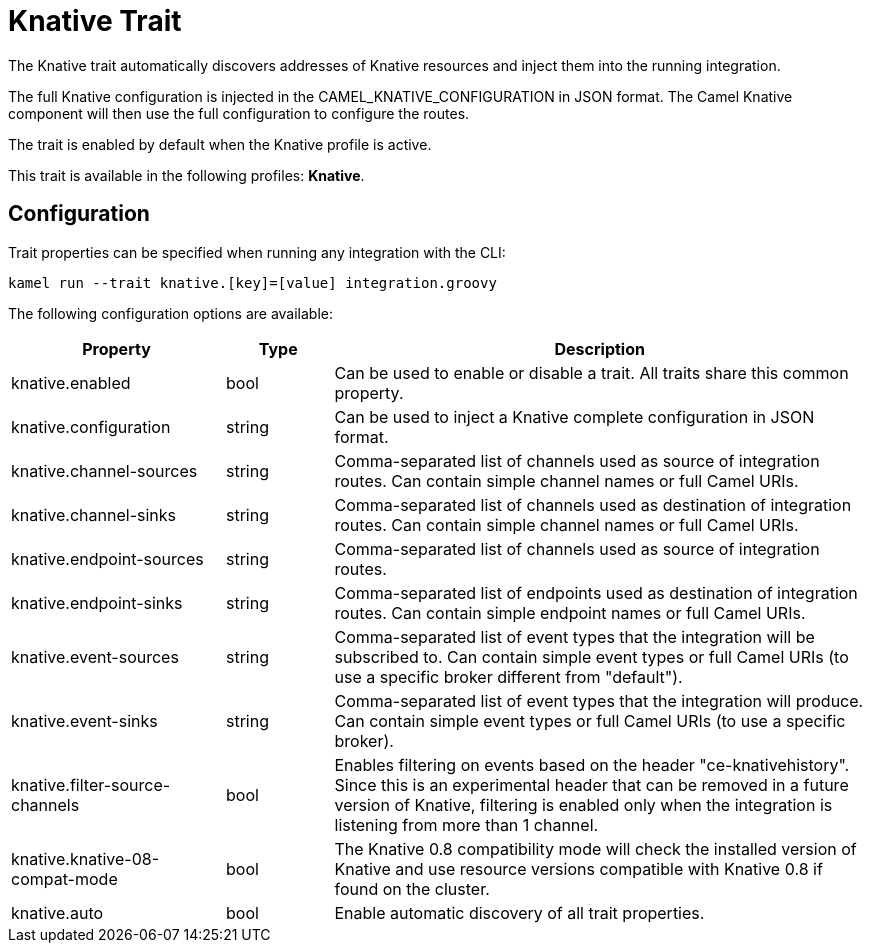 = Knative Trait

// Start of autogenerated code - DO NOT EDIT! (description)
The Knative trait automatically discovers addresses of Knative resources and inject them into the
running integration.

The full Knative configuration is injected in the CAMEL_KNATIVE_CONFIGURATION in JSON format.
The Camel Knative component will then use the full configuration to configure the routes.

The trait is enabled by default when the Knative profile is active.


This trait is available in the following profiles: **Knative**.

// End of autogenerated code - DO NOT EDIT! (description)
// Start of autogenerated code - DO NOT EDIT! (configuration)
== Configuration

Trait properties can be specified when running any integration with the CLI:
```
kamel run --trait knative.[key]=[value] integration.groovy
```
The following configuration options are available:

[cols="2,1,5a"]
|===
|Property | Type | Description

| knative.enabled
| bool
| Can be used to enable or disable a trait. All traits share this common property.

| knative.configuration
| string
| Can be used to inject a Knative complete configuration in JSON format.

| knative.channel-sources
| string
| Comma-separated list of channels used as source of integration routes.
Can contain simple channel names or full Camel URIs.

| knative.channel-sinks
| string
| Comma-separated list of channels used as destination of integration routes.
Can contain simple channel names or full Camel URIs.

| knative.endpoint-sources
| string
| Comma-separated list of channels used as source of integration routes.

| knative.endpoint-sinks
| string
| Comma-separated list of endpoints used as destination of integration routes.
Can contain simple endpoint names or full Camel URIs.

| knative.event-sources
| string
| Comma-separated list of event types that the integration will be subscribed to.
Can contain simple event types or full Camel URIs (to use a specific broker different from "default").

| knative.event-sinks
| string
| Comma-separated list of event types that the integration will produce.
Can contain simple event types or full Camel URIs (to use a specific broker).

| knative.filter-source-channels
| bool
| Enables filtering on events based on the header "ce-knativehistory". Since this is an experimental header
that can be removed in a future version of Knative, filtering is enabled only when the integration is
listening from more than 1 channel.

| knative.knative-08-compat-mode
| bool
| The Knative 0.8 compatibility mode will check the installed version of Knative and
use resource versions compatible with Knative 0.8 if found on the cluster.

| knative.auto
| bool
| Enable automatic discovery of all trait properties.

|===

// End of autogenerated code - DO NOT EDIT! (configuration)
